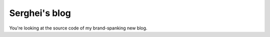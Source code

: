 Serghei's blog
==============

.. teaser-begin

You're looking at the source code of my brand-spanking new blog.

.. teaser-end

.. -project-information-

.. -support-
